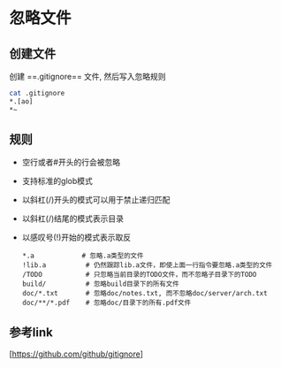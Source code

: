 * 忽略文件 
** 创建文件
  创建 ==.gitignore== 文件, 然后写入忽略规则
    #+BEGIN_SRC bash
    cat .gitignore
    ,*.[ao]
    ,*~
    #+END_SRC

** 规则
   - 空行或者#开头的行会被忽略
   - 支持标准的glob模式
   - 以斜杠(/)开头的模式可以用于禁止递归匹配
   - 以斜杠(/)结尾的模式表示目录
   - 以感叹号(!)开始的模式表示取反
    #+BEGIN_SRC text
    ,*.a            # 忽略.a类型的文件
    !lib.a          # 仍然跟踪lib.a文件，即使上面一行指令要忽略.a类型的文件
    /TODO           # 只忽略当前目录的TODO文件，而不忽略子目录下的TODO
    build/          # 忽略build目录下的所有文件
    doc/*.txt       # 忽略doc/notes.txt, 而不忽略doc/server/arch.txt
    doc/**/*.pdf    # 忽略doc/目录下的所有.pdf文件
    #+END_SRC
    
** 参考link
   [[[https://github.com/github/gitignore]]]
